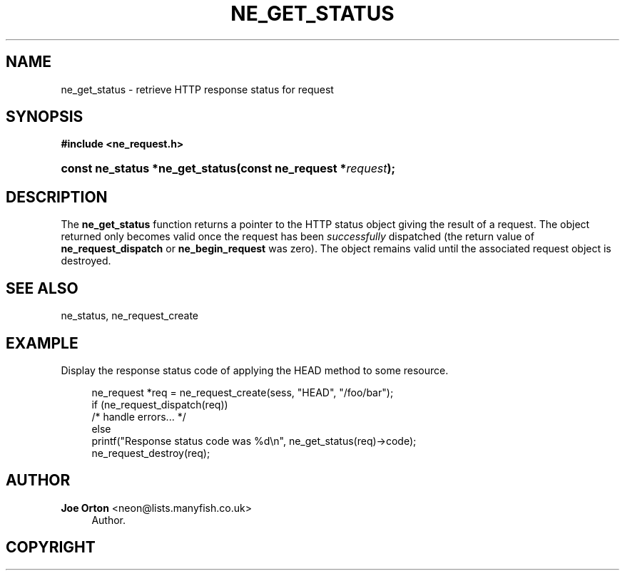 '\" t
.\"     Title: ne_get_status
.\"    Author: 
.\" Generator: DocBook XSL Stylesheets vsnapshot <http://docbook.sf.net/>
.\"      Date: 20 June 2020
.\"    Manual: neon API reference
.\"    Source: neon 0.31.2
.\"  Language: English
.\"
.TH "NE_GET_STATUS" "3" "20 June 2020" "neon 0.31.2" "neon API reference"
.\" -----------------------------------------------------------------
.\" * Define some portability stuff
.\" -----------------------------------------------------------------
.\" ~~~~~~~~~~~~~~~~~~~~~~~~~~~~~~~~~~~~~~~~~~~~~~~~~~~~~~~~~~~~~~~~~
.\" http://bugs.debian.org/507673
.\" http://lists.gnu.org/archive/html/groff/2009-02/msg00013.html
.\" ~~~~~~~~~~~~~~~~~~~~~~~~~~~~~~~~~~~~~~~~~~~~~~~~~~~~~~~~~~~~~~~~~
.ie \n(.g .ds Aq \(aq
.el       .ds Aq '
.\" -----------------------------------------------------------------
.\" * set default formatting
.\" -----------------------------------------------------------------
.\" disable hyphenation
.nh
.\" disable justification (adjust text to left margin only)
.ad l
.\" -----------------------------------------------------------------
.\" * MAIN CONTENT STARTS HERE *
.\" -----------------------------------------------------------------
.SH "NAME"
ne_get_status \- retrieve HTTP response status for request
.SH "SYNOPSIS"
.sp
.ft B
.nf
#include <ne_request\&.h>
.fi
.ft
.HP \w'const\ ne_status\ *ne_get_status('u
.BI "const ne_status *ne_get_status(const\ ne_request\ *" "request" ");"
.SH "DESCRIPTION"
.PP
The
\fBne_get_status\fR
function returns a pointer to the HTTP status object giving the result of a request\&. The object returned only becomes valid once the request has been
\fIsuccessfully\fR
dispatched (the return value of
\fBne_request_dispatch\fR
or
\fBne_begin_request\fR
was zero)\&. The object remains valid until the associated request object is destroyed\&.
.SH "SEE ALSO"
.PP
ne_status,
ne_request_create
.SH "EXAMPLE"
.PP
Display the response status code of applying the
HEAD
method to some resource\&.
.sp
.if n \{\
.RS 4
.\}
.nf
ne_request *req = ne_request_create(sess, "HEAD", "/foo/bar");
if (ne_request_dispatch(req))
   /* handle errors\&.\&.\&. */
else
   printf("Response status code was %d\en", ne_get_status(req)\->code);
ne_request_destroy(req);
.fi
.if n \{\
.RE
.\}
.SH "AUTHOR"
.PP
\fBJoe Orton\fR <\&neon@lists.manyfish.co.uk\&>
.RS 4
Author.
.RE
.SH "COPYRIGHT"
.br
